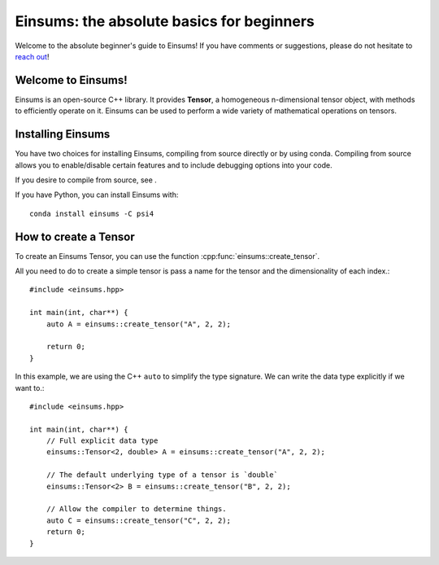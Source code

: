 ******************************************
Einsums: the absolute basics for beginners
******************************************

Welcome to the absolute beginner's guide to Einsums! If you have comments or
suggestions, please do not hesitate to `reach out <https://github.com/Einsums/Einsums/discussions>`_!

Welcome to Einsums!
-------------------

Einsums is an open-source C++ library. It provides **Tensor**, a homogeneous n-dimensional
tensor object, with methods to efficiently operate on it. Einsums can be used to perform
a wide variety of mathematical operations on tensors.

Installing Einsums
------------------

You have two choices for installing Einsums, compiling from source directly or by using conda.
Compiling from source allows you to enable/disable certain features and to include debugging
options into your code.

If you desire to compile from source, see .

If you have Python, you can install Einsums with::

    conda install einsums -C psi4


How to create a Tensor
----------------------

To create an Einsums Tensor, you can use the function :cpp:func:`einsums::create_tensor`.

All you need to do to create a simple tensor is pass a name for the tensor and the
dimensionality of each index.::

    #include <einsums.hpp>

    int main(int, char**) {
        auto A = einsums::create_tensor("A", 2, 2);

        return 0;
    }

In this example, we are using the C++ ``auto`` to simplify the type signature. We can
write the data type explicitly if we want to.::

    #include <einsums.hpp>

    int main(int, char**) {
        // Full explicit data type
        einsums::Tensor<2, double> A = einsums::create_tensor("A", 2, 2);

        // The default underlying type of a tensor is `double`
        einsums::Tensor<2> B = einsums::create_tensor("B", 2, 2);

        // Allow the compiler to determine things.
        auto C = einsums::create_tensor("C", 2, 2);
        return 0;
    }